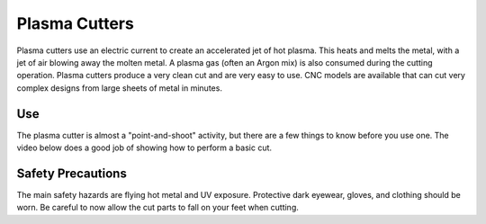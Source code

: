 .. _plasma_cutter:

Plasma Cutters
==============

Plasma cutters use an electric current to create an accelerated jet of hot
plasma. This heats and melts the metal, with a jet of air blowing away the
molten metal. A plasma gas (often an Argon mix) is also consumed during the
cutting operation. Plasma cutters produce a very clean cut and are very easy
to use. CNC models are available that can cut very complex designs from
large sheets of metal in minutes.

Use
---
The plasma cutter is almost a "point-and-shoot" activity, but there are a few
things to know before you use one. The video below does a good job of showing
how to perform a basic cut.

.. raw:: html

    <div style="margin-top:10px;margin-bottom:10px">
    <iframe width="560" height="315" src="https://www.youtube.com/embed/8Ofc_NS6o30" frameborder="0" allowfullscreen>
    </iframe>
    </div>

Safety Precautions
------------------
The main safety hazards are flying hot metal and UV exposure. Protective dark
eyewear, gloves, and clothing should be worn. Be careful to now allow the cut
parts to fall on your feet when cutting.
